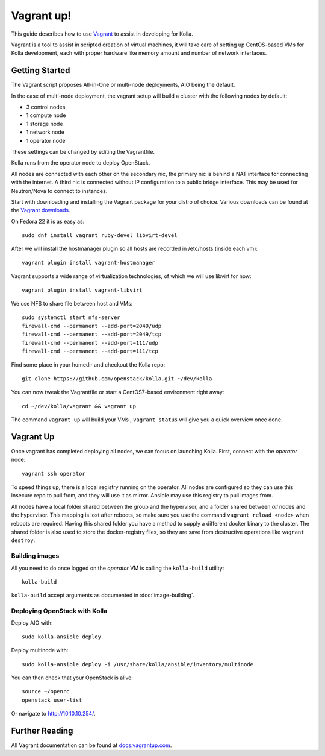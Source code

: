 Vagrant up!
===========

This guide describes how to use `Vagrant <http://vagrantup.com>`__ to
assist in developing for Kolla.

Vagrant is a tool to assist in scripted creation of virtual machines, it will
take care of setting up CentOS-based VMs for Kolla development, each with
proper hardware like memory amount and number of network interfaces.

Getting Started
---------------

The Vagrant script proposes All-in-One or multi-node deployments, AIO being the
default.

In the case of multi-node deployment, the vagrant setup will build a cluster
with the following nodes by default:

-  3 control nodes
-  1 compute node
-  1 storage node
-  1 network node
-  1 operator node

These settings can be changed by editing the Vagrantfile.

Kolla runs from the operator node to deploy OpenStack.

All nodes are connected with each other on the secondary nic, the
primary nic is behind a NAT interface for connecting with the internet.
A third nic is connected without IP configuration to a public bridge
interface. This may be used for Neutron/Nova to connect to instances.

Start with downloading and installing the Vagrant package for your
distro of choice. Various downloads can be found
at the `Vagrant downloads <https://www.vagrantup.com/downloads.html>`__.

On Fedora 22 it is as easy as::

    sudo dnf install vagrant ruby-devel libvirt-devel

After we will install the hostmanager plugin so all hosts are recorded in
/etc/hosts (inside each vm)::

    vagrant plugin install vagrant-hostmanager

Vagrant supports a wide range of virtualization technologies, of which
we will use libvirt for now::

    vagrant plugin install vagrant-libvirt

We use NFS to share file between host and VMs::

    sudo systemctl start nfs-server
    firewall-cmd --permanent --add-port=2049/udp
    firewall-cmd --permanent --add-port=2049/tcp
    firewall-cmd --permanent --add-port=111/udp
    firewall-cmd --permanent --add-port=111/tcp

Find some place in your homedir and checkout the Kolla repo::

    git clone https://github.com/openstack/kolla.git ~/dev/kolla

You can now tweak the Vagrantfile or start a CentOS7-based environment right
away::

    cd ~/dev/kolla/vagrant && vagrant up

The command ``vagrant up`` will build your VMs , ``vagrant status`` will give
you a quick overview once done.

Vagrant Up
----------

Once vagrant has completed deploying all nodes, we can focus on
launching Kolla. First, connect with the *operator* node::

    vagrant ssh operator

To speed things up, there is a local registry running on the operator.
All nodes are configured so they can use this insecure repo to pull
from, and they will use it as mirror. Ansible may use this registry to
pull images from.

All nodes have a local folder shared between the group and the
hypervisor, and a folder shared between *all* nodes and the hypervisor.
This mapping is lost after reboots, so make sure you use the command
``vagrant reload <node>`` when reboots are required. Having this shared
folder you have a method to supply a different docker binary to the
cluster. The shared folder is also used to store the docker-registry
files, so they are save from destructive operations like
``vagrant destroy``.


Building images
^^^^^^^^^^^^^^^

All you need to do once logged on the *operator* VM is calling the
``kolla-build`` utility::

    kolla-build

``kolla-build`` accept arguments as documented in :doc:`image-building`.


Deploying OpenStack with Kolla
^^^^^^^^^^^^^^^^^^^^^^^^^^^^^^

Deploy AIO with::

    sudo kolla-ansible deploy

Deploy multinode with::

    sudo kolla-ansible deploy -i /usr/share/kolla/ansible/inventory/multinode

You can then check that your OpenStack is alive::

    source ~/openrc
    openstack user-list

Or navigate to http://10.10.10.254/.


Further Reading
---------------

All Vagrant documentation can be found at
`docs.vagrantup.com <http://docs.vagrantup.com>`__.
